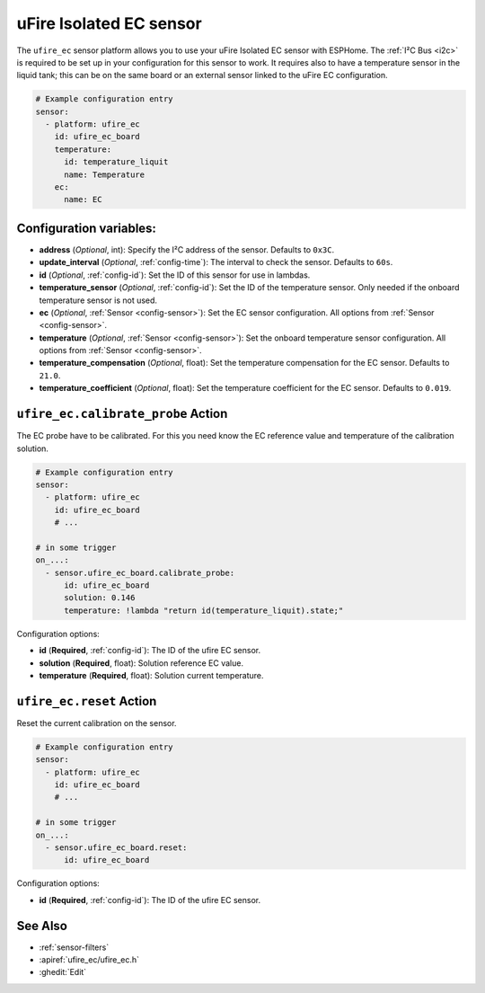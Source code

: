 uFire Isolated EC sensor
========================

.. seo::
    :description: Instructions for setting up uFire Isolated EC sensor in esphome
    :image: ufire_ec.png
    :keywords: ufire ec sensor temperature esphome

The ``ufire_ec`` sensor platform allows you to use your uFire Isolated EC sensor
with ESPHome. The :ref:`I²C Bus <i2c>` is required to be set up in your
configuration for this sensor to work. It requires also to have a temperature
sensor in the liquid tank; this can be on the same board or an external sensor
linked to the uFire EC configuration.

.. figure:: images/ufire_ec.png
    :align: center
    :width: 100.0%

.. code-block:: yaml

    # Example configuration entry
    sensor:
      - platform: ufire_ec
        id: ufire_ec_board
        temperature:
          id: temperature_liquit
          name: Temperature
        ec:
          name: EC


Configuration variables:
------------------------

- **address** (*Optional*, int): Specify the I²C address of the sensor. Defaults to ``0x3C``.
- **update_interval** (*Optional*, :ref:`config-time`): The interval to check the
  sensor. Defaults to ``60s``.
- **id** (*Optional*, :ref:`config-id`): Set the ID of this sensor for use in lambdas.
- **temperature_sensor** (*Optional*, :ref:`config-id`): Set the ID of the temperature
  sensor. Only needed if the onboard temperature sensor is not used.
- **ec** (*Optional*, :ref:`Sensor <config-sensor>`): Set the EC sensor configuration. All options from :ref:`Sensor <config-sensor>`.
- **temperature** (*Optional*, :ref:`Sensor <config-sensor>`): Set the onboard temperature sensor configuration. All options from :ref:`Sensor <config-sensor>`.
- **temperature_compensation** (*Optional*, float): Set the temperature compensation for the EC
  sensor. Defaults to ``21.0``.
- **temperature_coefficient** (*Optional*, float): Set the temperature coefficient for the EC
  sensor. Defaults to ``0.019``.

.. _sensor-ufire_ec-calibrate_probe_action:

``ufire_ec.calibrate_probe`` Action
-----------------------------------

The EC probe have to be calibrated. For this you need know the EC reference value and temperature
of the calibration solution.

.. code-block:: yaml

    # Example configuration entry
    sensor:
      - platform: ufire_ec
        id: ufire_ec_board
        # ...

    # in some trigger
    on_...:
      - sensor.ufire_ec_board.calibrate_probe:
          id: ufire_ec_board
          solution: 0.146
          temperature: !lambda "return id(temperature_liquit).state;"

Configuration options:

- **id** (**Required**, :ref:`config-id`): The ID of the ufire EC sensor.
- **solution** (**Required**, float): Solution reference EC value.
- **temperature** (**Required**, float): Solution current temperature.

.. _sensor-ufire_ec-reset_action:

``ufire_ec.reset`` Action
-------------------------

Reset the current calibration on the sensor.

.. code-block:: yaml

    # Example configuration entry
    sensor:
      - platform: ufire_ec
        id: ufire_ec_board
        # ...

    # in some trigger
    on_...:
      - sensor.ufire_ec_board.reset:
          id: ufire_ec_board

Configuration options:

- **id** (**Required**, :ref:`config-id`): The ID of the ufire EC sensor.

See Also
--------

- :ref:`sensor-filters`
- :apiref:`ufire_ec/ufire_ec.h`
- :ghedit:`Edit`

